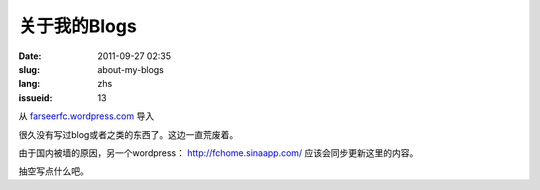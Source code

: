 关于我的Blogs
#############
:date: 2011-09-27 02:35
:slug: about-my-blogs
:lang: zhs
:issueid: 13

从 `farseerfc.wordpress.com <http://farseerfc.wordpress.com/>`_ 导入


很久没有写过blog或者之类的东西了。这边一直荒废着。

由于国内被墙的原因，另一个wordpress： \ http://fchome.sinaapp.com/ 
应该会同步更新这里的内容。

抽空写点什么吧。
